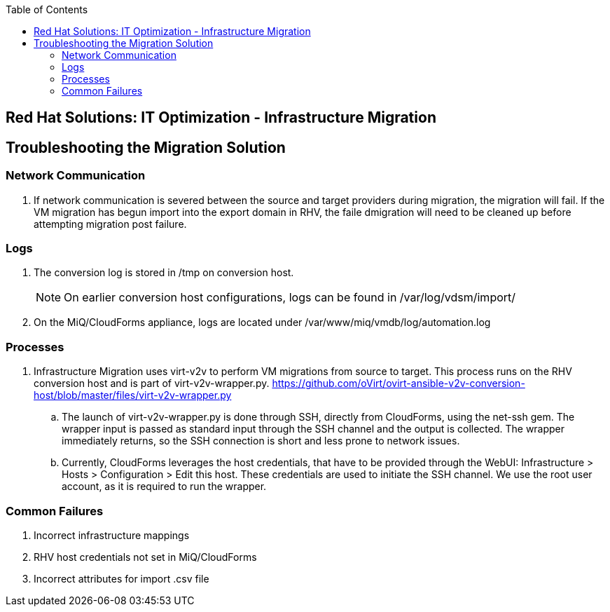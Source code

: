 :scrollbar:
:data-uri:
:toc2:
:imagesdir: images

== Red Hat Solutions: IT Optimization - Infrastructure Migration

== Troubleshooting the Migration Solution

=== Network Communication
. If network communication is severed between the source and target providers during migration, the migration will fail.  If the VM migration has begun import into the export domain in RHV, the faile dmigration will need to be cleaned up before attempting migration post failure.

=== Logs 
. The conversion log is stored in /tmp on conversion host.
+
[NOTE]
On earlier conversion host configurations, logs can be found in /var/log/vdsm/import/
+
. On the MiQ/CloudForms appliance, logs are located under /var/www/miq/vmdb/log/automation.log

=== Processes
. Infrastructure Migration uses virt-v2v to perform VM migrations from source to target.  This process runs on the RHV conversion host and is part of virt-v2v-wrapper.py.  https://github.com/oVirt/ovirt-ansible-v2v-conversion-host/blob/master/files/virt-v2v-wrapper.py

.. The launch of virt-v2v-wrapper.py is done through SSH, directly from CloudForms, using the net-ssh gem. The wrapper input is passed as standard input through the SSH channel and the output is collected. The wrapper immediately returns, so the SSH connection is short and less prone to network issues.

.. Currently, CloudForms leverages the host credentials, that have to be provided through the WebUI: Infrastructure > Hosts > Configuration > Edit this host. These credentials are used to initiate the SSH channel. We use the root user account, as it is required to run the wrapper.

=== Common Failures
. Incorrect infrastructure mappings
. RHV host credentials not set in MiQ/CloudForms
. Incorrect attributes for import .csv file


